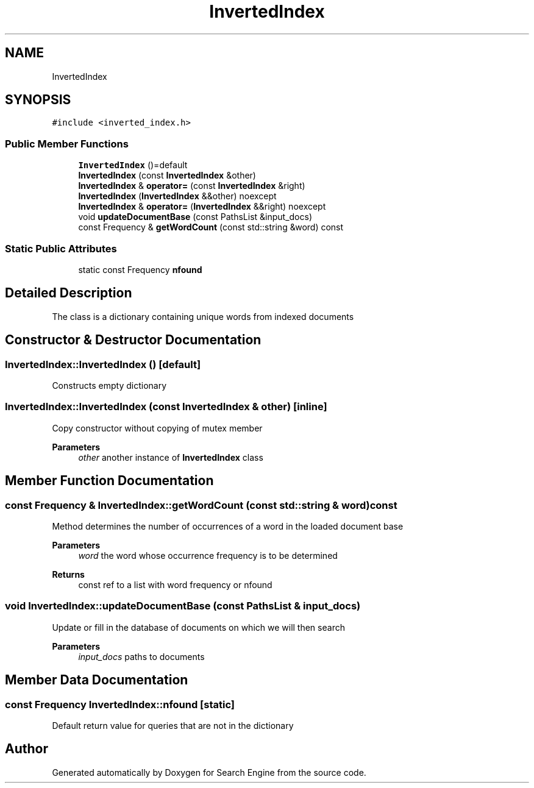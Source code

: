 .TH "InvertedIndex" 3 "Wed Sep 27 2023" "Search Engine" \" -*- nroff -*-
.ad l
.nh
.SH NAME
InvertedIndex
.SH SYNOPSIS
.br
.PP
.PP
\fC#include <inverted_index\&.h>\fP
.SS "Public Member Functions"

.in +1c
.ti -1c
.RI "\fBInvertedIndex\fP ()=default"
.br
.ti -1c
.RI "\fBInvertedIndex\fP (const \fBInvertedIndex\fP &other)"
.br
.ti -1c
.RI "\fBInvertedIndex\fP & \fBoperator=\fP (const \fBInvertedIndex\fP &right)"
.br
.ti -1c
.RI "\fBInvertedIndex\fP (\fBInvertedIndex\fP &&other) noexcept"
.br
.ti -1c
.RI "\fBInvertedIndex\fP & \fBoperator=\fP (\fBInvertedIndex\fP &&right) noexcept"
.br
.ti -1c
.RI "void \fBupdateDocumentBase\fP (const PathsList &input_docs)"
.br
.ti -1c
.RI "const Frequency & \fBgetWordCount\fP (const std::string &word) const"
.br
.in -1c
.SS "Static Public Attributes"

.in +1c
.ti -1c
.RI "static const Frequency \fBnfound\fP"
.br
.in -1c
.SH "Detailed Description"
.PP 
The class is a dictionary containing unique words from indexed documents 
.SH "Constructor & Destructor Documentation"
.PP 
.SS "InvertedIndex::InvertedIndex ()\fC [default]\fP"
Constructs empty dictionary 
.SS "InvertedIndex::InvertedIndex (const \fBInvertedIndex\fP & other)\fC [inline]\fP"
Copy constructor without copying of mutex member 
.PP
\fBParameters\fP
.RS 4
\fIother\fP another instance of \fBInvertedIndex\fP class 
.RE
.PP

.SH "Member Function Documentation"
.PP 
.SS "const Frequency & InvertedIndex::getWordCount (const std::string & word) const"
Method determines the number of occurrences of a word in the loaded document base 
.PP
\fBParameters\fP
.RS 4
\fIword\fP the word whose occurrence frequency is to be determined 
.RE
.PP
\fBReturns\fP
.RS 4
const ref to a list with word frequency or nfound 
.RE
.PP

.SS "void InvertedIndex::updateDocumentBase (const PathsList & input_docs)"
Update or fill in the database of documents on which we will then search 
.PP
\fBParameters\fP
.RS 4
\fIinput_docs\fP paths to documents 
.RE
.PP

.SH "Member Data Documentation"
.PP 
.SS "const Frequency InvertedIndex::nfound\fC [static]\fP"
Default return value for queries that are not in the dictionary 

.SH "Author"
.PP 
Generated automatically by Doxygen for Search Engine from the source code\&.
